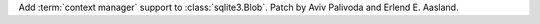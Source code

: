 Add :term:`context manager` support to :class:`sqlite3.Blob`.
Patch by Aviv Palivoda and Erlend E. Aasland.
